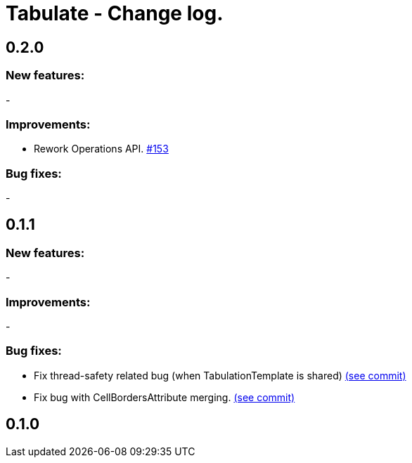 = Tabulate - Change log.

== 0.2.0

=== New features:

-

=== Improvements:

-  Rework Operations API. link:https://github.com/voytech/tabulate/issues/153[#153]

=== Bug fixes:

-

== 0.1.1

=== New features:

-

=== Improvements:

-

=== Bug fixes:

- Fix thread-safety related bug (when TabulationTemplate is shared) link:https://github.com/voytech/tabulate/commit/8e7abad8adbf90a98261b4945c23b5195d4b2939[(see commit)]
- Fix bug with CellBordersAttribute merging. link:https://github.com/voytech/tabulate/commit/7854cb44d594dfce09584471152cdc1b5e7bd48d[(see commit)]

== 0.1.0
